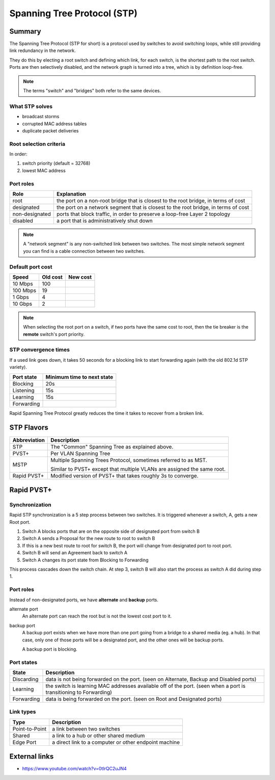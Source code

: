 Spanning Tree Protocol (STP)
============================

Summary
-------

The Spanning Tree Protocol (STP for short) is a protocol used by switches
to avoid switching loops, while still providing link redundancy in the network.

They do this by electing a root switch and defining which link, for each switch,
is the shortest path to the root switch. Ports are then selectively disabled,
and the network graph is turned into a tree, which is by definition loop-free.

.. NOTE::
    The terms "switch" and "bridges" both refer to the same devices.

What STP solves
~~~~~~~~~~~~~~~

- broadcast storms
- corrupted MAC address tables
- duplicate packet deliveries

Root selection criteria
~~~~~~~~~~~~~~~~~~~~~~~

In order:

1. switch priority (default = 32768)
2. lowest MAC address

Port roles
~~~~~~~~~~

============== ==================================================================================
Role           Explanation
============== ==================================================================================
root           the port on a non-root bridge that is closest to the root bridge, in terms of cost
designated     the port on a network segment that is closest to the root bridge, in terms of cost
non-designated ports that block traffic, in order to preserve a loop-free Layer 2 topology
disabled       a port that is administratively shut down
============== ==================================================================================

.. NOTE::
    A "network segment" is any non-switched link between two switches.
    The most simple network segment you can find is a cable connection between two switches.

Default port cost
~~~~~~~~~~~~~~~~~

======== ======== ========
Speed    Old cost New cost
======== ======== ========
10 Mbps  100
100 Mbps 19
1 Gbps   4
10 Gbps  2
======== ======== ========

.. NOTE::
    When selecting the root port on a switch, if two ports have the same cost to root,
    then the tie breaker is the **remote** switch's port priority.

STP convergence times
~~~~~~~~~~~~~~~~~~~~~

If a used link goes down, it takes 50 seconds for a blocking link to start forwarding again
(with the old 802.1d STP variety).

========== ==========================
Port state Minimum time to next state
========== ==========================
Blocking   20s
Listening  15s
Learning   15s
Forwarding
========== ==========================

Rapid Spanning Tree Protocol greatly reduces the time it takes to recover from a broken link.

STP Flavors
-----------

============ ==============================================
Abbreviation Description
============ ==============================================
STP          The "Common" Spanning Tree as explained above.
PVST+        Per VLAN Spanning Tree
MSTP         Multiple Spanning Trees Protocol,
             sometimes referred to as MST.

             Similar to PVST+ except that multiple VLANs
             are assigned the same root.
Rapid PVST+  Modified version of PVST+ that takes roughly
             3s to converge.
============ ==============================================

Rapid PVST+
-----------

Synchronization
~~~~~~~~~~~~~~~

Rapid STP synchronization is a 5 step process between two switches.
It is triggered whenever a switch, A, gets a new Root port.

1. Switch A blocks ports that are on the opposite side of designated port from switch B
2. Switch A sends a Proposal for the new route to root to switch B
3. If this is a new best route to root for switch B, the port will change from designated port
   to root port.
4. Switch B will send an Agreement back to switch A
5. Switch A changes its port state from Blocking to Forwarding

This process cascades down the switch chain. At step 3, switch B will also start the process
as switch A did during step 1.

Port roles
~~~~~~~~~~

Instead of non-designated ports, we have **alternate** and **backup** ports.

alternate port
    An alternate port can reach the root but is not the lowest cost port to it.

backup port
    A backup port exists when we have more than one port going from a bridge to a shared
    media (eg. a hub). In that case, only one of those ports will be a designated port,
    and the other ones will be backup ports.

    A backup port is blocking.

Port states
~~~~~~~~~~~

========== ===============================================================
State      Description
========== ===============================================================
Discarding data is not being forwarded on the port.
           (seen on Alternate, Backup and Disabled ports)
Learning   the switch is learning MAC addresses available off of the port.
           (seen when a port is transitioning to Forwarding)
Forwarding data is being forwarded on the port.
           (seen on Root and Designated ports)
========== ===============================================================

Link types
~~~~~~~~~~

============== =====================================================
Type           Description
============== =====================================================
Point-to-Point a link between two switches
Shared         a link to a hub or other shared medium
Edge Port      a direct link to a computer or other endpoint machine
============== =====================================================

External links
--------------

- https://www.youtube.com/watch?v=0tlrQC2uJN4